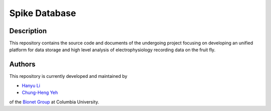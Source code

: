 Spike Database
==============

Description
-----------

This repository contains the source code and documents of the undergoing
project focusing on developing an unified platform for data storage and
high level analysis of electrophysiology recording data on the fruit fly.

Authors
-------

This repository is currently developed and maintained by

* `Hanyu Li <hl2776@columbia.edu>`_
* `Chung-Heng Yeh <chyeh@ee.columbia.edu>`_

of the `Bionet Group <http://www.bionet.ee.columbia.edu>`_ at Columbia
University.

